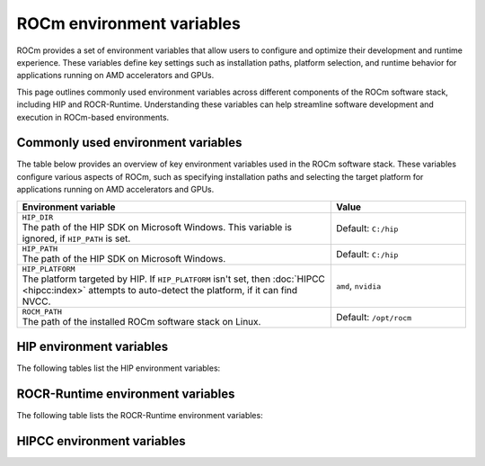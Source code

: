 .. meta::
    :description: Environment variables reference
    :keywords: AMD, ROCm, environment variables, environment, reference, settings

.. role:: cpp(code)
   :language: cpp

.. _env-variables-reference:

*************************************************************
ROCm environment variables
*************************************************************

ROCm provides a set of environment variables that allow users to configure and optimize their development
and runtime experience. These variables define key settings such as installation paths, platform selection,
and runtime behavior for applications running on AMD accelerators and GPUs.

This page outlines commonly used environment variables across different components of the ROCm software stack,
including HIP and ROCR-Runtime. Understanding these variables can help streamline software development and
execution in ROCm-based environments.

Commonly used environment variables
===================================

The table below provides an overview of key environment variables used in the ROCm software stack.
These variables configure various aspects of ROCm, such as specifying installation paths and
selecting the target platform for applications running on AMD accelerators and GPUs.

.. list-table::
    :header-rows: 1
    :widths: 70,30

    * - Environment variable
      - Value

    * - | ``HIP_DIR``
        | The path of the HIP SDK on Microsoft Windows. This variable is ignored, if ``HIP_PATH`` is set.
      - Default: ``C:/hip``

    * - | ``HIP_PATH``
        | The path of the HIP SDK on Microsoft Windows.
      - Default: ``C:/hip``

    * - | ``HIP_PLATFORM``
        | The platform targeted by HIP. If ``HIP_PLATFORM`` isn't set, then :doc:`HIPCC <hipcc:index>` attempts to auto-detect the platform, if it can find NVCC.
      - ``amd``, ``nvidia``

    * - | ``ROCM_PATH``
        | The path of the installed ROCm software stack on Linux.
      - Default: ``/opt/rocm``

HIP environment variables
=========================

The following tables list the HIP environment variables:

.. remote-content::
   :repo: ROCm/HIP
   :path: docs/data/env_variables_hip.rst
   :default_branch: docs/develop
   :tag_prefix: docs/

ROCR-Runtime environment variables
==================================

The following table lists the ROCR-Runtime environment variables:

.. remote-content::
   :repo: ROCm/ROCR-Runtime
   :path: runtime/docs/data/env_variables.rst
   :default_branch: amd-staging
   :tag_prefix: docs/

HIPCC environment variables
=========================

.. remote-content::
   :repo: ROCm/llvm-project
   :path: amd/hipcc/docs/env.rst
   :default_branch: amd-staging
   :start_line: 10
   :tag_prefix: docs/